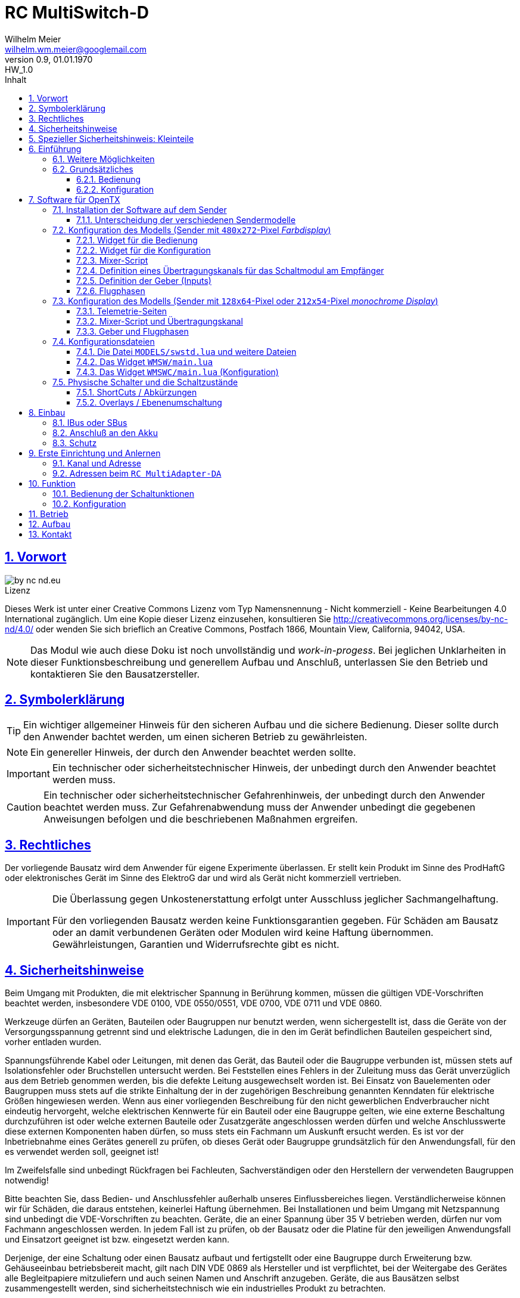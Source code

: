 // -*- mode: adoc ; fill-column: 120 -*-
// ---- Beginn Standardheader
= RC MultiSwitch-D 
Wilhelm Meier <wilhelm.wm.meier@googlemail.com>
:revnumber: 0.9
:revremark: HW_1.0
:revdate: 01.01.1970
:lang: de
:toc:
:toc-title: Inhalt
:toclevels: 4
:numbered:
:pagenums:
:src_numbered: 
:icons: font
:icontype: svg
:figure-caption: Abbildung
:description: RC MultiSwitch-D
:title: RC MultiSwitch-D : ... und RC MultiAdapter-DA sowie TipTip
:title-page:
:sectanchors:
:sectlinks:
:experimental:
:copyright: Wilhelm Meier
:duration: 90
:source-highlighter: pygments
:pygments-css: class
:showtitle:
:docinfo1:
:stem:
// for attributes in link:[] macro like link:xxx[window="_blank"]
:linkattrs:

<<<

== Vorwort

image::by-nc-nd.eu.svg[align="center"]

.Lizenz
****
Dieses Werk ist unter einer Creative Commons Lizenz vom Typ Namensnennung - Nicht kommerziell - Keine Bearbeitungen 4.0 International zugänglich. Um eine Kopie dieser Lizenz einzusehen, konsultieren Sie http://creativecommons.org/licenses/by-nc-nd/4.0/ oder wenden Sie sich brieflich an Creative Commons, Postfach 1866, Mountain View, California, 94042, USA.
****

[NOTE]
Das Modul wie auch diese Doku ist noch unvollständig und _work-in-progess_. 
Bei jeglichen Unklarheiten in dieser Funktionsbeschreibung und generellem Aufbau und Anschluß, 
unterlassen Sie den Betrieb und kontaktieren Sie den Bausatzersteller.

<<<

== Symbolerklärung

[TIP]
Ein wichtiger allgemeiner Hinweis für den sicheren Aufbau und die sichere Bedienung. Dieser sollte durch den Anwender bachtet werden,
um einen sicheren Betrieb zu gewährleisten.

[NOTE]
Ein genereller Hinweis, der durch den Anwender beachtet werden sollte.

[IMPORTANT]
Ein technischer oder sicherheitstechnischer Hinweis, der unbedingt durch den Anwender beachtet werden muss.

[CAUTION]
Ein technischer oder sicherheitstechnischer Gefahrenhinweis, der unbedingt durch den Anwender beachtet werden muss. Zur 
Gefahrenabwendung muss der Anwender unbedingt die gegebenen Anweisungen befolgen und die beschriebenen Maßnahmen ergreifen.

== Rechtliches

Der vorliegende Bausatz wird dem Anwender für eigene Experimente überlassen. Er stellt kein Produkt im Sinne des ProdHaftG 
oder elektronisches Gerät im Sinne des ElektroG dar und wird als Gerät nicht kommerziell vertrieben. 

[IMPORTANT]
--
Die Überlassung gegen Unkostenerstattung erfolgt unter Ausschluss jeglicher Sach­mangelhaftung.

Für den vorliegenden Bausatz werden keine Funktionsgarantien gegeben. Für Schäden am Bausatz oder an damit verbundenen Geräten oder Modulen
wird keine Haftung übernommen. Gewährleistungen, Garantien und Widerrufsrechte gibt es nicht.
--

== Sicherheitshinweise

Beim Umgang mit Produkten, die mit elektrischer Spannung in Berührung kommen, müssen die gültigen VDE-Vorschriften beachtet werden, insbesondere 
VDE 0100, VDE 0550/0551, VDE 0700, VDE 0711 und VDE 0860.

Werkzeuge dürfen an Geräten, Bauteilen oder Baugruppen nur benutzt werden, wenn sichergestellt ist, dass die Geräte von der Versorgungsspannung 
getrennt sind und elektrische Ladungen, die in den im Gerät befindlichen Bauteilen gespeichert sind, vorher entladen wurden.

Spannungsführende Kabel oder Leitungen, mit denen das Gerät, das Bauteil oder die Baugruppe verbunden ist, müssen stets auf Isolationsfehler 
oder Bruchstellen untersucht werden. Bei Feststellen eines Fehlers in der Zuleitung muss das Gerät unverzüglich aus dem Betrieb genommen werden, 
bis die defekte Leitung ausgewechselt worden ist. Bei Einsatz von Bauelementen oder Baugruppen muss stets auf die strikte Einhaltung der in der 
zugehörigen Beschreibung genannten Kenndaten für elektrische Größen hingewiesen werden. Wenn aus einer vorliegenden Beschreibung für den nicht 
gewerblichen Endverbraucher nicht eindeutig hervorgeht, welche elektrischen Kennwerte für ein Bauteil oder eine Baugruppe gelten, wie eine 
externe Beschaltung durchzuführen ist oder welche externen Bauteile oder Zusatzgeräte angeschlossen werden dürfen und welche Anschlusswerte 
diese externen Komponenten haben dürfen, so muss stets ein Fachmann um Auskunft ersucht werden. Es ist vor der Inbetriebnahme eines Gerätes 
generell zu prüfen, ob dieses Gerät oder Baugruppe grundsätzlich für den Anwendungsfall, für den es verwendet werden soll, geeignet ist!

Im Zweifelsfalle sind unbedingt Rückfragen bei Fachleuten, Sachverständigen oder den Herstellern der verwendeten Baugruppen notwendig!

Bitte beachten Sie, dass Bedien- und Anschlussfehler außerhalb unseres Einflussbereiches liegen. Verständlicherweise können wir für Schäden, die 
daraus entstehen, keinerlei Haftung übernehmen. Bei Installationen und beim Umgang mit Netzspannung sind unbedingt die VDE-Vorschriften zu 
beachten. Geräte, die an einer Spannung über 35 V betrieben werden, dürfen nur vom Fachmann angeschlossen werden. In jedem Fall ist zu prüfen, 
ob der Bausatz oder die Platine für den jeweiligen Anwendungsfall und Einsatzort geeignet ist bzw. eingesetzt werden kann.

Derjenige, der eine Schaltung oder einen Bausatz aufbaut und fertigstellt oder eine Baugruppe durch Erweiterung bzw. Gehäuseeinbau 
betriebsbereit macht, gilt nach DIN VDE 0869 als Hersteller und ist verpflichtet, bei der Weitergabe des Gerätes alle Begleitpapiere 
mitzuliefern und auch seinen Namen und Anschrift anzugeben. Geräte, die aus Bausätzen selbst zusammengestellt werden, sind sicherheitstechnisch 
wie ein industrielles Produkt zu betrachten.

Für alle Personen- und Sachschäden, die aus nicht bestimmungsgemäßer Verwendung entstehen, ist nicht der Hersteller sondern der Betreiber 
verantwortlich. Bitte beachten Sie, das Bedien- und/und Anschlussfehler außerhalb unseres Einfußbereiches liegen. Verständlicherweise können wir 
für Schäden, die daraus entstehen, keinerlei Haftung übernehmen.

Jegliche Vorschriften und Vorsichtsmaßnahmen im Umgang mit elektrischen Komponenten sind vom Anwender einzuhalten.

Beachten Sie ebenfalls die Richtlinien unter <<Betrieb>>.

== Spezieller Sicherheitshinweis: Kleinteile

[CAUTION]
--
ACHTUNG: Der Bausatz enthält verschluckbare Kleinteile. Von Kindern fernhalten.
--

<<< 

== Einführung

Der `RC MultiSwitch-D` ist ein digitales Schaltmodul (8-Kanal) zum Betrieb mit einem `OpenTX`-Sender, vorzugsweise eine _Radiomaster_ `TX16s`
oder anderen sog. _color-LCD_ Sendern mit `OpenTX`.
Im Gegensatz zu alten, im analogen Zeitmultiplex-Verfahren arbeitenden Schaltmodulen, wird bei dem `RC MultiSwitch-D` die Information für die zu 
schaltenden Funktion vollständig digital übertragen. Daher ist ein störungsfreier Betrieb gewährleistet.

Der `RC MultiSwitch-D` hat 8 Ausgänge, diese können ein- oder ausgeschaltet werden, entweder statisch, oder in zwei unterschiedlichen Blink-Modi. Zusätzlich 
kann der _Ein_-Zustand `PWM`-moduliert werden (auch beim Blinken ist die `PWM`-Modulation aktiv). 
Die Konfiguration der Zustände erfolg komplett über den Sender und ein entsprechendes Menu.

Der `RC MultiSwitch-D` wird an den `IBus`- oder `SBus`-Ausgang eines Empfängers angeschlossen. Sollen mehrere `RC MultiSwitch-D` verwendet werden, so werden 
diese _alle_ (parallel) an den IBus/SBus-Ausgang des Empfängers angeschlossen. 
Jeder `RC MultiSwitch-D` hat eine eindeutige _Adresse_ und kann so vom Sender angesprochen werden.

=== Weitere Möglichkeiten

Nach dem gleichen Funktionsprinzip arbeitet der `RC MultiAdapter-DA`. Dieser ermöglocht den Betrieb alter, analoger 
Zeitmultiplex-Schaltmodule, die nach dem Verfahren von _Robbe_, oder _Graupner/JR_, oder _CP-Elektronik_ oder  _Beier NMS_ arbeiten. 
Der `RC MultiAdapter-DA` ermöglicht es, bis zu 5 analoge Zeitmultiplex-Schaltmodule anzuschließen. Dadurch bekommt jedes dieser 
analogen Schaltmodule über den Adapter ebenfalls eine _eindeutige_ Adresse, und kann vom Sender angesprochen werden. 
Eine PWM-Modulation der Ausgänge eines analogen Zeitmultiplex-Schaltmoduls ist allerdings nicht möglich.

Analoge Zeitmultiplex-Schaltmodule der Fa. _Robbe_ besitzen neben den 6 Schaltfunktionen (12 Ausgänge) auch noch 2 proportionale Ausgänge. Mit 
Hilfe des `RC MultiAdapter-DA` können zwei beliebige `OpenTX`-Kanäle den beiden proportionalen Ausgängen des _Robbe_-Modules zugewiesen werden.

Weiterhin kann die Software für `OpenTX` auch direkt Schaltmodule im sog. _TipTip_ Verfahren bedienen. Hierzu ist im Moment kein Adapter 
`RC MultiAdapter-DA` notwendig. Stattdessen müssen die _TipTip_-Module wie üblich jeweils an einem eigenen Ausgang des Empfängers angeschlossen werden.
Durch die Zusatzfunktionen ist das Bedienen (inkl. Beschriftung der Funktionen und Zustände) wie auch bei allen anderen Varianten (`RC MultiSwitch-D` 
und `RC MultiAdapter-DA`) komfortabel über das Menu im Sender möglich.

=== Grundsätzliches

==== Bedienung

Die Bedienung der Schaltmodule erfolgt grundsätzlich über ein _Menu_. Dieses ist als _Widget_ in `OpenTx` realisiert. 

In <<menu1>> sieht man eine Seite (oben rechts: `Page: 1/4`) des Menus. Diese Seite ist für die Bedienung eines `RC MultiSwitch-D` konfiguriert: 
in der ersten Spalte stehen die _Namen_ der Funktionen (hier: `Fun A` ... `Fun H`) für die 8 Ausgänge des Schaltmoduls. Diese Namen können 
in der Konfigurationsdatei (s.a. <<config>>) frei gewählt werden. Damit _entfällt_ das Problem einer _Schalterbeschriftung_, was man von früher her kennt.

In den weiteren Spalten stehen die verschiedenen _Zustände_, die eine Schaltfunktion annehmen kann. Jeder Zustand kann durch eine _Selektion_ 
aktiviert werden.

[[menu1]]
.Die Bedienoberfläche als Widget (Seite 1) 
image::wmsw2.png[align="center"]

Sollte eine Schaltfunktion auch ein _ShortCut_ in Form eines physischen Schalters (3-Positionenschalter) zugeordnet haben, so erscheint der _Name_
des Schalters zusätzlich hinter dem Namen der Funktion. In der ersten Zeile bedeutet `Fun A/sa`, dass der Funktion `Fun A` zusätzlich der _ShortCut_ 
Schalter `sa` zugeordent wurde. Dies geschieht auch in der Konfigurationsdatei. Mit einem 3-Positionenschalter sind natürlich nur die ersten _drei_
Zustände `aus`, `ein` und `blink1` erreichbar.

Im Bild <<menu2>> sieht man dann die nä. Seite mit den Funktionen des nä. Schaltmoduls. Hier sind die Menu-Seiten entsprechend 
der Platzierung der Funktionen auf den Schaltmodulen strukturiert. Das muss aber so nicht sein: man kann auch Funktionen unterschiedlicher 
Module eher _thematisch_ auf einer Menu-Seite zusammen fassen.

[[menu2]]
.Die Bedienoberfläche als Widget (Seite 2)
image::wmsw.png[align="center"]

Die _vierte_ Seite dieses Beispiels stellt das Menu für ein `RC MultiAdapter-DA` dar. Hier hat jede Funktion nur _drei_ Zustände. Die beiden 
`Ein`-Zustände entsprechen bei den üblichen analogen Zeitmultiplex-Schaltmodulen jeweils zwei unterschiedlichen Ausgängen. Natürlich können auch hier die 
Namen geändert werden.

[[menu3]]
.Die Bedienoberfläche als Widget (Seite 4)
image::wmsw3.png[align="center"]

Weil die Anzahl der phys. Schalter am Sender naturgemäß begrenzt ist (etwa: `sa`, ... `sh`), kann man nicht für alle Funktionen _ShortCuts_ 
über Schalter definieren. Eine Abhilfe bieten die sog. _Overlays_. Dies ist bei den analogen Schaltmodulen als _Ebenenumschaltung_ bekannt. 
Wird ein phys. Schalter für _mehr_ als eine Funktion definiert, so wird er _automatisch_ zu einem _Overlay_. Dies bedeutet, dass die 
Zuordnung des Schalters zu einer Funktion von der gerade sichtbaren Menu-Seite abhängig ist (Analogie: Menu-Seite = Ebene).

Zusammen mit dem schnellen Umschalten zwischen Menu-Seite mit Hilfe des 6-Positionen-Tasters `6pos` bei manchen Sendern (etwa: _Radiomaster_ `TX16s`)
ergibt sich eine sehr komfortable Bedienung.

==== Konfiguration

Die Konfiguration wichtiger _Parameter_ der Schaltfunktionen erfolgt ebenfalls über ein Menu-System. Dies ist als eigenes Widget realisiert. 

Im Bild <<menuc1>> sind zu jeder Funktion die konfigurierbaren _Parameter_ aufgelistet. Zudem besteht die Möglichkeit, ein _Reset_ durchzuführen.

Soll ein Parameter konfiguriert werden, so muss er _selektiert_ werden und sein _Wert_ wird dann anschließend über das Potentiometer `S1` eingestellt. 
Der Wert wird _oben rechts_ im Menu in `%` und auf einer Skala von `0` ... `31` angezeigt. 

[[menuc1]]
.Die Konfigurationsoberfläche als Widget (Funktionsspezifische Parameter)
image::wmswc.png[align="center"]

Zusätzlich zu den _funktionsspezifischen_ Parametern für jedes Schaltmodul (Achtung: nicht jedes Schaltmodul kann alle Parameter ausführen), 
existiert noch eine _weitere_ Menu-Seite für modul-spezifische (für ein Modul als Ganzes) Parameter (s.a. <<menuc2>>). 

Dies betrifft vor allem das Anlernen der Modul-Adresse, wobei dies aus Sicherheitsgründen nur beim _Einschalten_ des Moduls möglich ist (s.a. <<learn>>).

Die Parameter `MPX0` ... `MPX4` beziehen sich _nur_ auf das `RC MultiAdapter-DA`: hiermit kann die _Art_ des am jeweiligen Ausgangs `0` ... `4` 
angeschlossenen analogen Zeitmultiplex-Schaltmodul festgelegt werden (Wert `1` := Graupner/JR, Wert `2` := Robbe, Wert `3` := CP).

[[menuc2]]
.Die Konfigurationsoberfläche als Widget (modulglobale Parameter)
image::wmswc2.png[align="center"]

Da dieses Widget zum eigentlichen Betrieb _nicht_ erforderlich ist, kann es _nach_ der Konfiguration deaktiviert werden bzw. durch andere 
Widgets ersetzt werden.

== Software für OpenTX

Für den Betrieb und zur Konfiguration des `RCMultiSwitch-D` und `RC MultiAdapter-DA`  sind einige Scripte und Konfigurationsdatein notwendig.
Diese findet man in der aktuellesten Version jeweils auf https://github.com/wimalopaan/opentx[GitHub].

.Lizenz der Software, des Übertragungsverfahrens und der Dokumentation
[IMPORTANT]
--
image:by-nc-nd.eu.svg[]
Bitte beachten Sie, dass neben dieser Dokumentation auch die https://github.com/wimalopaan/opentx[Software] und das Übertragungsverfahren als Konzept der einer Lizenz (Nutzungsvereinbarung) unterliegt. Die genauen Bedingungen dieser Lizenz finden Sie https://creativecommons.org/licenses/by-nc-nd/4.0/deed.de[hier].
--

Für den `RC MultiSwitch-D` und `RC MultiAdapter-DA` sind die folgenden relevant:

* Widgets
** `Widgets/WMSW/main.lua`
** `Widgets/WMSWC/main.lua`

* Mixer-Scripte
** `MIXES/encib.lua`
** `MIXES/encsbm.lua` (für Anlagen mit MPM-HF-Modul)
** `MIXES/encxjt.lua` (für Anlagen mit internem XJT-HF-Modul)
** `MIXES/encsb.lua` (nur zu Testzwecken)

* Telemetrie-Scripte (für monochrome Sender)
** `SCRPTS/TELEMETRY/wmsw.lua`
** `SCRPTS/TELEMETRY/wmswc.lua`

* Bibliotheken
** `SCRIPTS/CONFIG/wmcfg.lua`
** `SCRIPTS/WM/wmlib.lua`

* Konfiguration
** `MODELS/swstd.lua`
** `MODELS/....lua` (modellspezifische Konfigurationen)

=== Installation der Software auf dem Sender

Kopieren Sie die o.g. Dateien in _korrespondierende_ (gleichlautende) Verzeichnisse auf der SD-Karte des Senders. 

[TIP]
--
Die Datei `MODELS/swstd.lua` sollte unangetastet bleiben (als _fallback_). Stattdessen kopieren Sie diese Datei in 
für jedes Modell jeweils eigene Dateien. Dann ist für das Modell mit dem Namen `ABC` der _Dateiname_ `ABC.lua`. 

Kommen weitere Modelle hinzu, so wiederholen Sie diesen Schritt für _jedes_ Modell.

Anschließend kann der _Datei-Inhalt_ mit einem normalen Texteditor (etwa `NotePad`) editiert werden.
--

Die beachten Sie auch die Unterscheidung zwischen `Sbus` und `IBus`.

==== Unterscheidung der verschiedenen Sendermodelle

Grundsätzlich unterscheiden sich die Sender mit den `480x272`-Pixel großen _Farbdisplay_ von den Sendern mit 
den `128x64`-Pixel oder `212x64`-Pixel großen _monochromen_ Displays von einander: 

* Typ-1: `128x64`-Pixel oder `212x64`-Pixel großes _monochromes_ Display
* Typ-2: `480x272`-Pixel großen _Farbdisplay_ (auch _Touchdisplay_)

Bei _Typ-1_ Sendern existieren im Menu-System keine sog. _Widgets_ sondern nur _Telemetrie_-Seiten. Auf der 
anderen Seite existieren bei den _Typ-2_ Sendern keine _Telemetrie_-Seiten sondern wiederum nur _Widgets_. Dies 
macht eine Unterscheidung bei den Skripten für die Schaltmodule notwendig.

Zudem sind die _Typ-1_ Sender im verfügbaren `RAM` sehr _eingeschränkt_. Daher kann hier oft das 
Telemetrie-Skript zur _Bedienung_ und das Telemetrie-Skript zur _Konfiguration_ nicht gleichzeitig 
geladen werden. Es kommt in diesem Fall zu einer _Fehlermeldung_ des Senders. Man kann sich in so einem Fall behelfen, 
indem man die (nicht so häufige) Konfiguration und die (häufigere) Bedienung abwechselnd auf _eine_ Telemetrie-Seite legt.

=== Konfiguration des Modells (Sender mit `480x272`-Pixel _Farbdisplay_)

Die folgenden Einstallungen gelten _nur_ für Sender mit `480x272`-Pixel _Farbdisplay_.

==== Widget für die Bedienung

Richten Sie eine Telemetrie-Seite (volle Größe) ein mit dem Widget `Widgets/WMSW/main.lua`. Dieses stellt sich als `Wm MultiSwitch x.y` dar.

==== Widget für die Konfiguration

Richten Sie eine Telemetrie-Seite (volle Größe) ein mit dem Widget `Widgets/WMSWC/main.lua`. Dieses stellt sich als `Wm MultiKanal Config x.y` dar.

[[mixes]]
==== Mixer-Script

Richten Sie ein `LUA`-Script ein. Hier wählen Sie _nur eines_ der Auswahl aus:

* `encib` für `IBus`-Empfänger
* `encsbm` für `SBus`-Empfänger und Sender mit MPM-Multiprotokoll-HF-Modul
* `encxjt` für `SBus`-Empfänger und Sender mit XJT-HF-Modul

[[channels]]
==== Definition eines Übertragungskanals für das Schaltmodul am Empfänger

Das Schaltmodul wird über eine serielle Schnittstelle an den Empfänger angeschlossen. Dies ist je nach Empfänger `IBus` oder `SBus`.

Das Schaltmodul ist standardmäßig auf Kanal `10` eingestellt. Es kann jedoch auch ein anderer Kanal angelernt werden (s.a. <<learn>>).

Im Sender muss daher für diesen Kanal als Quelle das entspechende Mixer-Script eingetragen werden.

.Das Mischer-Skript `encsb.lua`
image::m1.png[align="center"]

.Hier wird der Übertragungskanal `10` wird für die Schaltmodule verwendet.
image::m2.png[align="center"]

.Als Quelle des Mischers des Übertragungskanals wird das Mischer-Skript `encsb.lua` eingetragen
image::m3.png[align="center"]


==== Definition der Geber (Inputs)

.Bedienelemente für die Widgets
[TIP]
--
Die Widgets müssen mit Bedienelementen des Senders bedient werden können (Scroll, Select). 

In `OpenTX`-Version < `2.4.0` kann dies nur durch _normale_ Bedienelemente (Geber) erfolgen. Dazu sind einige Definitionen nötig.
--

Definieren Sie die folgenden, in den Widgets voreingestellten _Inputs_ nach dem Muster aus <<inputs>>:

* I8
* I9
* I10

Möchten Sie andere Geber-Nummern verwenden, so ist dies auch möglich. Die Gebernummern müssen dann in der entsprechenden _Widget_-Konfiguration 
definiert werden. Dies ist dann für beide Widgets gleichmaßen notwendig.

[[inputs]]
.Benötigte Geber zur Bedienung der Widgets (Darstellung im Companion)
image::inputs.png[align="center"]

.Benötigte Geber (Darstellung im Sender)
image::in1.png[align="center"]

.Benötigte Geber (Darstellung im Sender)
image::in2.png[align="center"]

.Benötigte Geber (Darstellung im Sender)
image::in3.png[align="center"]

Um die Bedienung weiter zu vereinfachen, werden standardmäßig weitere Bedienelemente für die Widgets verwendet. Diese sind voreingestellt.
Sie können aber in der Datei `MODELS/swstd.lua` bzw. der modellspezifischen Datein `MODELS/<name>.lua` geändert werden. 

.SpeedDial mit den Gebern `LS` und `RS`
[TIP]
--
Bei Sendern mit den beiden Schiebern `LS` und `RS` sind diese für die direkte Anwahl von Menu-Punkten im Normalfall eingerichtet.
--

.Menu-Schnellanwahl mit dem 6-Positionentaster `6pos` (_Krähenfüße_)
[TIP]
--
Der 6-Positionentaster `6pos` ist standardmäßig als _Schnellwahl_ für die ersten sechs Menuseiten (Schaltmodule) konfiguriert. Dies ist besondes 
interessant mit der Möglichkeit der _Overlays_ (Ebenenumschaltung).
--

.Parameterwerte einstellen mit Potentiometer `S1`
[NOTE]
--
Im Widget für die _Konfiguration_ des `RC MultiSwitch-D` kann/muss man einige Parameter einstellen wie etwa die Blinkfrequenz oder die Einschaltdauer für den 
Schaltzustand `blink1` oder `blink2`. Wenn dieser Parameter im Menu angewählt ist, kann man den Wert diekt über das Poti `S1` einstellen. Dies wird dann 
auch im Menu als Wert (oben rechts) angezeigt.
--

==== Flugphasen

Damit die (oft unbenutzten) zusätzlichen Trimm-Taster für die Bedienung der Widgets benutzt werden können, müssen Sie als Trimm-Funktion deaktiviert werden. 
Die geschieht in der entsprechenden _Flugphase_, in der die Bedienung der Widgets möglich sein soll. Also am besten in allen Flugphasen bzw. in der 
Flugphase `0`.

[[flugph]]
.Deaktivierung der Trimmer `T5` und `T6` in der Flugphase `0` (Darstellung im Companion)
image::fp.png[align="center"]

.Deaktivierung der Trimmer `T5` und `T6` in der Flugphase `0` (Darstellung im Sender)
image::fm1.png[align="center"]

=== Konfiguration des Modells (Sender mit `128x64`-Pixel oder `212x54`-Pixel _monochrome Display_)

Die folgenden Einstellungen gelten nur für Sender mit `128x64`-Pixel oder `212x54`-Pixel _monochromem Display_.

==== Telemetrie-Seiten

Richten Sie je eine Telemetrie-Seite mit dem Skript `SCRIPTS/TELEMETRY/wmsw.lua` bzw.
`SCRIPTS/TELEMETRY/wmswc.lua` ein.

[CAUTION]
Diese Sender haben sehr wenig RAM. Der Betrieb von _beiden_ o.g. Scripten _gleichzeitig_ ist oft nicht möglich und 
kann zu unterschiedlichen Fehlermeldungen führen. Sollte das passieren, so können Sie eintweder nur das eine _oder_ 
das andere Script einstellen. Die Einschränkung ist nicht so groß, da man das Konfigurationsscript ja nur 
selten (in der Werkstatt) benötigt.

==== Mixer-Script und Übertragungskanal

Für die Einrichtung des passenden _Mixer_-Scripts und _Übertragungskanals_ folgende sie bitte 
<<mixes>> bzw. <<channels>>.

==== Geber und Flugphasen

Die _Bedienung_ der Skripte erfolgt _vollständig_ über die normalen Bedienelemente für die 
Benutzerschnittstelle: Navigationstasten bzw. Navigationsrad. Daher ist eine Konfiguration von 
speziellen Gebern und Flugphasen nicht notwendig.

=== Konfigurationsdateien

[[config]]
==== Die Datei `MODELS/swstd.lua` und weitere Dateien

In dem Ordner `MODELS` des SD-Karte werden modellspezifische Menu-Konfigurationen abgelegt.

Dabei gilt folgende Suchreihenfolge für ein Model mit dem Namen `ABC`:

. `MODELS/ABC.lua`
. `MODELS/swstd.lua` (bzw. `MODELS/swstdx.lua` für kleine Sender)

Sinnvollerweise kopiert man die Datei `swstd.lua` in eine Datei `ABC.lua` für das Model `ABC` und editiert diese entsprechend 
den eigenen Wünschen.

In der Datenstruktur `menu` können an folgenden Elementen Veränderungen vorgenommen werden:

* Namen der Funktionen (`menu.pages.items.name`)
* Namen der Zustände (`menu.pages.items.states`)
* Namen der phys. Schalter (`menu.pages.items.data.switch`)
* Adresse des Moduls (`menu.pages.items.data.module`)

.Unterscheidung zwischen `SBus` und `IBus`
[NOTE]
--
Leider muss durch die Beschränkungen des `SBus`-Protokolls noch an einer zweiten Stelle ein Änderung vorgenommen werden. Damit die folgende Änderung 
jeweils für ein bestimmtes Modell gültig ist, sollte sie auch in der modellspezifischen Datei bspw. `ABC.lua` vorgenommen werden:

* Für `SBus`: der Parameter `useSbus = 1`
* Für `IBus`, etc.: der Parameter `useSbus = 0`

Achten Sie ebenfalls darauf, dass Sie das _dazu passende_ Mixer-Script `encsb.lua` oder `encib.lua` eingerichtet haben (s.a. <<mixes>>).

Diese Beschränkungen haben zur Folge, dass nur 16 verschieden Parameterwerte (etwa für den PWM-Wert oder das Blink-Intervall) eingestellt werden können.

Am _unteren, rechten_ Rand des Widgets wird angezeigt, ob eine `SBus` oder `IBus` Konfiguration aktiv ist (zur Kontrolle).
--

Wird ein phys. Schalter _einer_ Schaltfunktion zugeordnet, dann kann diese Funktion _immer_ mit diesem Schalter bedient werden. Der Schalter ist dann 
ein _ShortCut_ (Abkürzung).

Wird ein phys. Schalter _mehr als einer_ Schaltfunktion zugeordnet, dann wird dieser Schalter _automatisch_ zu einem _Overlay_. Dies wird dann im Menu durch 
ein `!` hinter dem Namen des Schalters dargestellt. Damit wirkt der Schalter dann _nur_ auf die zugeordnete Funktion der _altiven_ Menu-Seite (sichtbar).

.ShortCuts (Abkürzungen)
[CAUTION]
Die physichen Schalter steller gewissermaßen _ShortCuts_ (Abkürzungen) für die Bedienung des Menus dar. Deswegen darf _ein_ Schalter auch nur 
_einer_ Funktion in der _gesamten_ Menu-Konfiguration zugeordnet werden. Das bedeutet, dass bspw. der Schalter `sa` immer auf die Funktion `Fun3` des 
Moduls `1` wirkt, und zwar unabhängig, welches Menu gerade angezeigt wird (etwa das Menu vom Modul `2`). 

.Overlays (Ebenen)
[TIP]
--
Manchmal ist es wünschenswert, dass ein phys. Schalter nicht _immer_ auf _dieselbe_ Funktion wirkt, sondern dass man:

. zwischen den Menus der angeschlossenen Schaltmodule wählen kann (Ebenenumschaltung), und dann
. ein phys. Schalter abhängig von dem so gewählten Schaltmodul eine andere Bedeutung bekommt.

Das bedeutet, dass bspw. der Schalter `sa` bei aktivem Menu des Moduls `1` auf dessen Funktion `Fun3` wirkt, bei aktivem Menu des Moduls `2` aber auf die 
Funktion `Fun3` des Moduls `2`.

Einige Modellbauer werden diese Funktion als _Ebenenumschaltung_ kennen. Bei analogen Schaltmodulen hat man eine Ebenenumschaltung dadurch realisiert, dann
man mit einem Schalter und Mischern etwa den Ausgangskanal für das Zeitmultiplexsignal umgeschaltet hat, um mehrere analoge Schaltmodule zu erreichen. Damit 
wurden die Schaltmodule _als Ganzes_ umgeschaltet. Bei `RC MultiSwitch-D` ist dies flexibler bezogen auf individuelle Schalter möglich.
--

.Menuseiten und Schaltmodule
[TIP]
--
Die Menu-Seiten mit jeweils 8 Zeilen müssen _nicht_ immer der Zuordnung zu den phys. Schaltmodulen entsprechen: auf einer Menu-Seite können 
Funktionen _unterschiedlicher_ Schaltmodule untergebracht werden. Denn jedes Modul hat eine _Adresse_, und diese Adresse ist Bestandteil der Funktionsdefinition
in der Datei. Man kann also die Menu-Seiten auch eher nach Funktionsgruppen strukturieren als nach Schaltmodulen.
--

==== Das Widget `WMSW/main.lua`

In dieser Datei sind üblicherweise keine Änderungen notwendig.

Dieses Widget ist die _Zentrale_ zur Bedienung aller Schaltfunktionen in allen Schaltmodulen. Am Beispiel der Datei `swstd.lua` sieht man 
eine Gliederung der Funktionen in Gruppen zu je 8 Funktionen, die sich auf einem `RC MultiSwitch-D` befinden. Für jeden Ausgang des `RC MultiSwitch-D` 
können dann die unterschiedlichen Zustände ausgewählt werden.

Die Anwahl der Funktion und des Zustandes erfolgt mit `T5`-hoch und -herunter, die Selektion erfolgt mit `T6`-hoch. 

Um auf die nächte Seite (für das nä. Schaltmodul `RC MultiSwitch-D`) gelangen, navigiert man mit `T5`-herunter bis unter die letzte Zeile, oder mit 
`T5`-hoch bis vor die erste Zeile des aktuellen Menus. Damit wird auf die anderen Menuseiten (andere `RC MultiSwitch-D`) umgeschaltet.

Alternativ kann mit dem 6-Positionentaster `6pos` umgeschaltet werden.

Zusätzlich stehen `LS` zu schnellen Auswahl der Menuzeile und `RS` für die Spalte zur Verfügung.

==== Das Widget `WMSWC/main.lua` (Konfiguration)

In dieser Datei sind üblicherweise keine Änderungen notwendig.

Dieses Widget dient zur _Konfiguration_ aller Parameter jeder Funktion wie dem _Anlernen_ von Übertragungskanal sowie der Adresse eines Moduls

Die einzelnen Parameter des Menus lassen die _nur_ mit `T5`-hoch und -herunter anwählen sowie `T6`-hoch selektieren. _Nach_ der Selektion wird das 
Potentiometer `S1` zum Einstellen des Parameterwertes:

* `RES`: Reset aller Werte der Funktion (Wert _muss_ auf `1` stehen)
* `PWN`: Einstellen der PWM-Modulation, kann direkt an der _Helligkeit_ der Kontroll-LED beobachtet werden.
* `B1/I`: Intervall des Blinkens für Schaltzustand `blink1`
* `B1/D`: Einschaltdauer des Blinkens für Schaltzustand `blink1`
* `B2/I`: Intervall des Blinkens für Schaltzustand `blink2`
* `B2/D`: Einschaltdauer des Blinkens für Schaltzustand `blink2`
* `PThus`: Der sog. PassThrough-Kanal: ein beliebiger `OpenTX`-Kanal (`1` ... `16`) kann zur Weiterleitung an den Ausgang des Schaltmoduls ausgewählt werden
* `Min`: (unbenutzt)
* `Max`: (unbenutzt)

Es existiert eine zusätzliche Seite (am Ende) mit modul-globalen Einstellungen:

* `L/Res`: Reset _aller_ Modulparameter bzw. _Anlernen_ der Moduladresse und des Übertragungskanals
* `MPX0`: Zeitmultiplex-Verfahren für Ausgang `1`
* `MPX1`: Zeitmultiplex-Verfahren für Ausgang `2`
* `MPX2`: Zeitmultiplex-Verfahren für Ausgang `3`
* `MPX3`: Zeitmultiplex-Verfahren für Ausgang `4`
* `MPX4`: Zeitmultiplex-Verfahren für Ausgang `5`

Bei der Einstellung des Zeitmultiplexverfahrens gelten folgende Zuordnungen von eingestelltem Wert und Verfahren:

* Wert 0 -> Graupner-8K
* Wert 1 -> Graupner-4K
* Wert 2 -> Robbe
* Wert 3 -> CP-Elektronik
* Wert 4 -> unbenutzt
* alle anderen Werte -> Graupner-8K

.Einrichten von sog. Multi-Prop-Modulen
[TIP]
--
Zum Betrieb von sog. Multi-Prop-Modulen ist es nötig, für die _gewünschten_ Kanäle Zuordnungen zu den `OpenTx`-Kanälen zu machen. Dies 
macht man mit dem `PassThru`-Parameter (s.o.).

Konfiguriert man _keinen_ `PassThru`-Kanal, so bewegt sich das dort angeschlossene Servo von _Endstellung_1_ über _Neutral_ zu _Endstellung_2_.
--

=== Physische Schalter und die Schaltzustände

In den Konfigurationsdateien für die Modelle, also etwa `MODELS/ABC.lua` für das Modell mit dem Namen `ABC` kann man den einzelnen Funktionen
phys. Schalter mit Hilfe ihrer _Namen_ zuweisen. Die Namen sind `sa`, `sb`, ... `se`, `sg` der 3-Positionen-Schalter. Damit kann man die ersten 
drei Zustände `aus`, `ein` und `blink1` erreichen.

==== ShortCuts / Abkürzungen

Wird _einer_ Funktionen _genau_ ein Schalter zugewiesen, so ist dieser Schalter ein _ShortCut_ für die ersten drei Zustände dieser Funktion. 

==== Overlays / Ebenenumschaltung

Werden _mehreren_ Funktionen _derselbe_ Schalter zugewiesen, so ist dieser Schalter ein _Overlay_ für die ersten drei 
Zustände dieser Funktionen. Dies bedeutet, dass dieses phys. Schalter nur dann aktiv sind, wenn das entsprechende 
Menu _ausgwählt_ ist (etwa durch `6pos`). 

== Einbau 

=== IBus oder SBus

Die Module sind fest programmiert für `IBus` oder `SBus`-Eingangssignale. 

*Zusätzlich* braucht man für den Anschluß an ein `SBus` noch einen *Signal-Inverter*. Dieser muss in die Zuleitung vom `SBus` zum 
`RC MultiSwitch-D` oder `RC MultiAdapter-DA` eingeschleift werden (wie ein Verlängerungskabel).

[[inverter]]
.Einfacher Inverter mit einem Kleinsignal-MosFet
image::inverter.png[pdfwidth=50%,align="center"]

Ein Inverter wie in <<inverter>> kann einfach in ein Servokabel eingebaut werden.

.SBus ist nicht gleich SBus
[CAUTION]
--
Leider ist der _Werte-Bereich_, in denen die einzelnen Kanäle eines SBus-Signal skaliert werden, nicht wohl definiert, und 
einige Hersteller legen unterschiedliche Grenzen des Wertebereiches fest. Dies führt zu Problemen!

Als Referenz wurde der Wertebereich eines `FrSky R8X`- Empfängers zu Grunde gelegt.

Abweichend hiervon sind:

* `FlySky FS-iA4B` in der Einstellung `SBus,PWM`
* `FlySky FS-iA6B` in der Einstellung `SBus,PWM`
* `FlySky FS-iA10B` in der Einstellung `SBus,PWM`
--

Mit den o.g. Empfängern funktioniert das Modul derzeit nur im Modus `IBus,PWM` oder `IBus,PPM`

=== Anschluß an den Akku

Achten Sie auf richtige Polung.

=== Schutz 

Um das Modul gegen Feuchtigkeit zu schützen, empfielt es sich, das Modul 
mit Polyurethan-Lack-Schutzlack (z.B. Kontakt 70) zu überziehen. Bitte kleben Sie jedoch voher den Pfostenverbinder für den Kontackt, den 
die Löt-Pads für die Anschlußkabel ab.

Ein Einschrumpfen mit Schrumpfschlauch ist möglich.

== Erste Einrichtung und Anlernen

Im Auslieferungszustand sind die `RC MultiSwitch-D` auf den Übertragungskanal `10` und die Adress `0` eingestellt. 
Damit kann an einem Übertragungskanal natürlich nur ein Modul betrieben werden (jedes Modul _muss_ eine eigene eindeutige Adresse haben).

[[learn]]
=== Kanal und Adresse

Das _Anlernen_ von _Kanal_ und _Adresse_ geschieht in _einem_ Schritt. Dazu _muss_ das zu konfigurierende `RC MultiSwitch-D` _allein_ am betreffenden `IBus` oder `SBus` 
hängen. Weiterhin sollten außer dem zu konfiguriereden Übertragungskanal für die `RC MultiSwitch-D`-Module alle anderen Übertragungskanäle im Sender 
_dekativiert_ werden (keine _Mischer_ aktivieren).

.Anschluß des Moduls zum Anlernen
[CAUTION]
--
* Dass anzulernende Modul _muss allein_ am IBus/SBus angeschlossen sein.
* An den Ausgängen des Moduls dürfen keine Verbraucher angeschlossen sein.
--

.Ablauf:

. Sender und Empfänger sowie Schaltmodule aus.
. Ein `RC MultiSwitch-D` an den `IBus` oder `SBus` anschließen.
. Die Mischer-Skripte `encsb.lua` oder `encib.lua` für den gewünschten Übertragungskanal einrichten (s.o.).
. Sender einschalten.
. Konfigurationsmenu auswählen
. Im Konfigurationsmenu auf der _letzten_ Seite (modul-spezifische Einstellungen) den Parameter `L/Res` selektieren. Mit Potentiometer `S1` die _Adresse_ einstellen 
(Wert `1` ... `8`).
. Empfänger einschalten
. das zu konfigurierende `RC MultiSwitch-D` einschalten.
. nach ca. 3 Sekunden das `RC MultiSwitch-D` ausschalten
. Für weitere `RC MultiSwitch-D`-Module die nä. Adresse selektieren
. das nä. `RC MultiSwitch-D` anschließen und einschalten
. ...

.Kontrolle:

Nach dem Anlernen von Kanal und Adresse kann man auch sofort ins Bedien-Menu wechseln, dort die Seite für die Modul-Adresse auswählen und kontrollieren, ob sich das 
Schaltmodul ansprechen lässt. Andernfalls ist der Anlernvorgang zu wiederholen.

=== Adressen beim `RC MultiAdapter-DA`

Weil der `RC MultiAdapter-DA` insgesamt 5 alte Schaltmodule ansteuern kann, belegt er auch 5 _unmittelbar aufeinanderfolgende_ Adressen.

Damit gilt das folgende Schema für die Zuordnung von Adressen zu den Ausgängen des `RC MultiAdapter-DA` und den daran angeschlossenen Schaltmodulen:

* erlernte Adresse `A` -> Ausgang `S2`
* Adresse `(A+1)` -> Ausgang `S1`
* Adresse `(A+2)` -> Ausgang `Q0`
* Adresse `(A+3)` -> Ausgang `S3`
* Adresse `(A+4)` -> Ausgang `S4`

== Funktion

=== Bedienung der Schaltunktionen

Mit dem Widget `WM MultiSwitch` können Schaltfunktionen ausgewählt werden. 

Dies geschieht im Normalfall über `T5 - Up` und `T5 - Down` zur Navigation durch die Zeilen und Spalten des Menus. Mit `T6 - Up` kann eine Funktion ausgewählt
(selektiert) werden. 

Sind die beiden Schieber `LS` und `RS` vorhanden und erkannt worden, so kann mit `LS` in den Zeilen gescrollt werden und mit 
`RS` in den Spalten des Menus.

Sind im Menu _mehr_ als eine Seite (also _mehr_ als 8 Schaltfunktionen bzw. mehr als ein Schaltmodul) enthalten. so kommt man auf die nächste Seite, indem man auf
den Eintrag _ganz unten rechts_ navigiert und dann noch einmal nach unten navigiert (`T5 - Down`). Entsprechend auf die vorige Seite.

Wird der 6-Positionenschalter `6pos` erkannt, so kann damit schnell zwischen den ersten sechs Menu-Seiten navigiert werden.

.ShortCuts

Haben Schaltfunktionen _ShortCuts_ zugeordnet (_ein_ phys. Schalter: `sa` ... `sh`), so können diese Funktionen und die 
_ersten drei_ Zustände mit diesem Schalter aktiviert werden. Dies gilt _unabhängig_ von der gerade angezeigten Menu-Seite. Daher der Name 
_ShortCut_ (Abkürzung). Oft benötigte Funktionen sollte also mit einem _eindeutigen_ Schalter belegt werden.

Der Name des Schalters (bspw.: `sg`) wird dann nach dem Funktionsnamen (bspw.: `Fun A`) angegeben: dann `Fun A/sg`.

.Overlays / Ebenenumschaltung 

Wurde eine Schalter _mehreren_ Funktionen zugordnet, so wird zu einem _Overlay_. Dies wird dann mit einem _zusätzlichen_ `!` nach dem Namen 
gekennzeichnet: etwa `Fun A/sb!` und `Nuf C/sb!`. Der Schalter `sb` schaltet die Zustände von `Fun A` nur dann, wenn die Menu-Seite
mit `Fun A` aktiv (sichtbar) ist. Ist die Seite mit `Nuf C` sichtbar, so schaltet der Schalter `sb` die Zustände von `Nuf C`. 

=== Konfiguration

Mit dem Widget `WM MultiSwitch Config` können Schaltfunktionen konfiguriert werden. 

Dies über `T5 - Up` und `T5 - Down` zur Navigation durch die Zeilen und Spalten des Menus. Mit `T6 - Up` kann eine Funktion ausgewählt
(selektiert) werden. 

.Keine unmittelbare Rückmeldung
[NOTE]
--
Im Gegensatz zu vielen anderen technischen Geräten, die über ein Menu-System konfiguriert werden, gibt es im Konfigurationsmenu hier nach der 
_Selektion_ und dem _Einstellen_ eine _Parameterwertes_ keine besondere _Rückmeldung_ an den Benutzer über den Erfolg oder Misserfolg! Daher ist hier 
sorgsam vorzugehen.
--

.Delektion nach dem Einstellen eines Parameters
[TIP]
--
Als Schutz vor einem unbeabsichtigen Ändern eines Parameterwertes, sollte man folgendermaßen vorgehen:

. Zum Parameter navigieren
. Parameter selektieren
. Parameterwert einstellen
. *Zu einem anderen Parameter navigieren (ohne ihn zu selektieren)*

Der letze Schritt hebt die vorige Selektion auf. Damit kann nichts mehr unbeabsichtigt verändert werden.
--

[[Betrieb]]
== Betrieb

[TIP]
Beachten Sie unbedingt die Anweisungen unter <<first>>.

[NOTE]
Die üblichen Sicherheitsvorkehrungen im Betrieb mit ferngesteuerten Modellen, insbesonder Schiffsmodellen sind einzuhalten.

[IMPORTANT]
Beachten Sie *alle* folgenden Hinweise zum Betrieb.

[CAUTION]
Eine Verwendung des Moduls in Rennbooten oder Flogmodellen ist nicht zulässig.

[CAUTION]
Das Modul darf nicht in Kontakt mit Wasser, Wasserdampf oder anderen Flässigkeiten kommen. Wasser oder Wasserdampf bzw. andere 
Flüssigkeiten können zu einem Totalausfall 
und damit zu einem Modellverlust sowie Personenschäden führen.

[CAUTION]
Das Modul verbraucht im Ruhezustand nur sehr wenig Strom. Trotzdem darf ein dauerhafter Anschluß an einen *unüberwachten* Akku nicht erfolgen.
Hier besteht Brandgefahr! Gefahr von Personenschäden!

[CAUTION]
Beim Betrieb ist die Erwärmung des Moduls zwingend zu überwachen! Eine Überhitzung kann zu einem Totalausfall und damit 
zu einem Modellverlust führen. Gefahr von Personenschäden!

[CAUTION]
Die Spannunsgversorgung ist Moduls ist im Betrieb zu überwachen. Bei Unterspannung kann das Modul abschalten oder bei gleichzeitiger 
hoher Stromaufnahme überhitzen und so zu einem Totalausfall 
und damit zu einem Modellverlust sowie Personenschäden führen

[CAUTION]
Die erforderlichen Kabelquerschnitte für die Verbindung mit dem Akku und auch mit dem elektrischen Verbraucher sind unbedingt einzuhalten. 
Hier besteht Brandgefahr. Gefahr von Personenschäden!

[CAUTION]
Beim Betrieb ist der maximale Stromdurchfluß zu begrenzen und zu überwachen. Ein zu langer und zu hoher Stromfluß kann zu einem Totalausfall 
und damit zu einem Modellverlust sowie Personenschäden führen.

[CAUTION]
Das Modul ist nicht kurzschlußfest. Ein Kurzschluß führt zu einem Totalausfall 
und damit zu einem Modellverlust sowie Personenschäden.

[CAUTION]
Der maximale Schaltstrom ist ist unbedingt einzuhalten und darf nicht überschritten werden. Ein zu hoher Schaltstrom kann zu einem Totalausfall 
und damit zu einem Modellverlust sowie Personenschäden führen.

[CAUTION]
Die Kapazitäten (Elkos, Siebelkos) am Ausgang des Moduls, etwa in Fahrtreglern (Stellern) für Motoren, 
dürfen 10.000µF nicht überschreiten. Zu hohe Kapazitäten können zu einem Totalausfall 
und damit zu einem Modellverlust sowie Personenschäden führen.

[CAUTION]
Das Modul darf keinen Vibrationen ausgesetzt werden. Treffen Sie entsprechende Vorkehrungen zu einem vibrationsgeschützten Einbau. Zu starke 
Vibrationen können zu einem Totalausfall und damit zu einem Modellverlust sowie Personenschäden führen.

[CAUTION]
Das Modul darf nur innerhalb eines Temperaturbereiches von -10°C bis +55°C betrieben werden. Ein Betrieb außerhalb dieses 
Bereiches kann zu einem Totalausfall und damit zu einem Modellverlust sowie Personenschäden führen.

== Aufbau 

== Kontakt

Anfragen: wilhelm.wm.meier@googlemail.com
